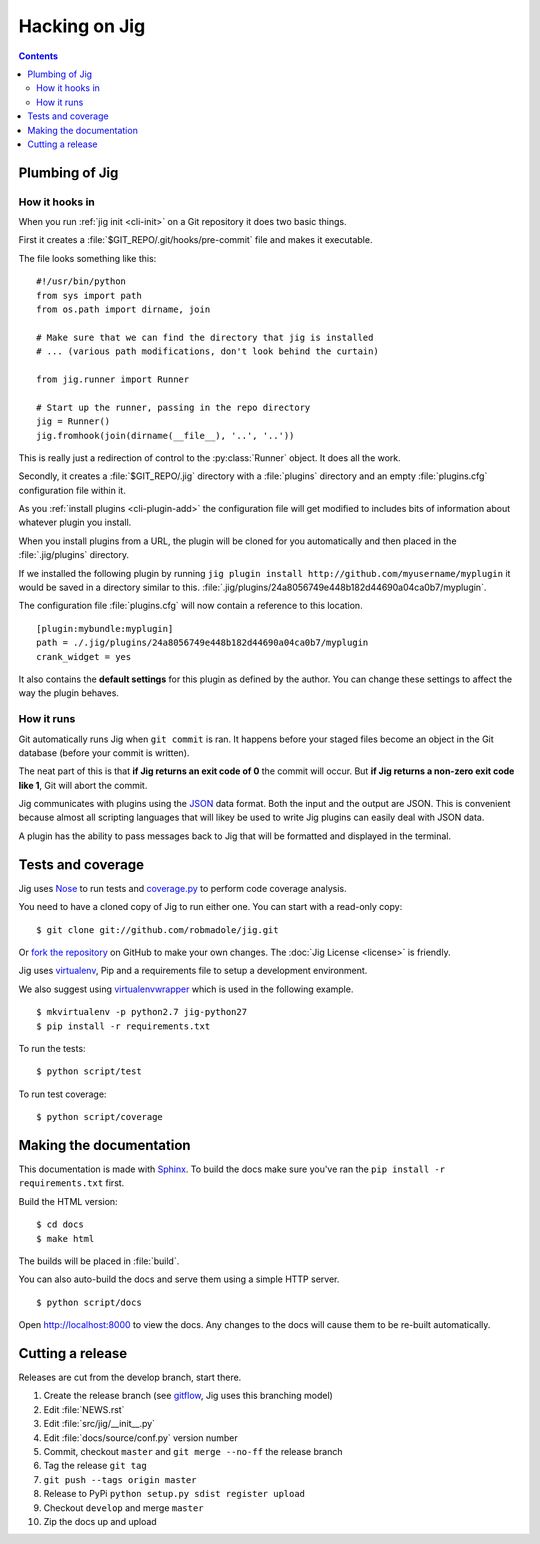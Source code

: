 Hacking on Jig
==============

.. contents::

.. _development-plumbing:

Plumbing of Jig
---------------

How it hooks in
~~~~~~~~~~~~~~~

When you run :ref:`jig init <cli-init>` on a Git repository it does two basic things.

First it creates a :file:`$GIT_REPO/.git/hooks/pre-commit` file and makes it executable.

The file looks something like this:

::

    #!/usr/bin/python
    from sys import path
    from os.path import dirname, join

    # Make sure that we can find the directory that jig is installed
    # ... (various path modifications, don't look behind the curtain)

    from jig.runner import Runner

    # Start up the runner, passing in the repo directory
    jig = Runner()
    jig.fromhook(join(dirname(__file__), '..', '..'))

This is really just a redirection of control to the :py:class:`Runner` object.
It does all the work.

Secondly, it creates a :file:`$GIT_REPO/.jig` directory with a :file:`plugins`
directory and an empty :file:`plugins.cfg` configuration file within it.

As you :ref:`install plugins <cli-plugin-add>` the configuration file will get
modified to includes bits of information about whatever plugin you install.

When you install plugins from a URL, the plugin will be cloned for you
automatically and then placed in the :file:`.jig/plugins` directory.

If we installed the following plugin by running ``jig plugin install http://github.com/myusername/myplugin`` it would be saved in a directory similar to this.
:file:`.jig/plugins/24a8056749e448b182d44690a04ca0b7/myplugin`.

The configuration file :file:`plugins.cfg` will now contain a reference to this
location.

::

  [plugin:mybundle:myplugin]
  path = ./.jig/plugins/24a8056749e448b182d44690a04ca0b7/myplugin
  crank_widget = yes

It also contains the **default settings** for this plugin as defined by the
author. You can change these settings to affect the way the plugin behaves.

How it runs
~~~~~~~~~~~

Git automatically runs Jig when ``git commit`` is ran. It happens before your
staged files become an object in the Git database (before your commit is
written).

The neat part of this is that **if Jig returns an exit code of 0** the commit
will occur. But **if Jig returns a non-zero exit code like 1**, Git will abort the
commit.

Jig communicates with plugins using the `JSON`_ data format. Both the input and
the output are JSON. This is convenient because almost all scripting languages
that will likey be used to write Jig plugins can easily deal with JSON data.

A plugin has the ability to pass messages back to Jig that will be formatted
and displayed in the terminal.

.. image:: images/integration.png

Tests and coverage
------------------

Jig uses `Nose`_ to run tests and `coverage.py`_ to perform code coverage
analysis.

You need to have a cloned copy of Jig to run either one. You can start with a
read-only copy:

::

    $ git clone git://github.com/robmadole/jig.git

Or `fork the repository`_ on GitHub to make your own changes. The
:doc:`Jig License <license>` is friendly.

.. _development-setup:

Jig uses virtualenv_, Pip and a requirements file to setup a development environment.

We also suggest using virtualenvwrapper_ which is used in the following example.

::

    $ mkvirtualenv -p python2.7 jig-python27
    $ pip install -r requirements.txt

To run the tests:

::

    $ python script/test

To run test coverage:

::

    $ python script/coverage

.. _Nose: http://readthedocs.org/docs/nose/en/latest/
.. _coverage.py: http://nedbatchelder.com/code/coverage/
.. _fork the repository: https://github.com/robmadole/jig/fork_select
.. _virtualenv: http://pypi.python.org/pypi/virtualenv
.. _virtualenvwrapper: http://pypi.python.org/pypi/virtualenvwrapper

Making the documentation
------------------------

This documentation is made with Sphinx_. To build the docs make sure you've ran
the ``pip install -r requirements.txt`` first.

Build the HTML version:

::

    $ cd docs
    $ make html

The builds will be placed in :file:`build`.

You can also auto-build the docs and serve them using a simple HTTP server.

::

    $ python script/docs

Open http://localhost:8000 to view the docs. Any changes to the docs will cause
them to be re-built automatically.

.. _Sphinx: http://sphinx.pocoo.org/

.. _JSON: http://www.json.org/

Cutting a release
-----------------

Releases are cut from the develop branch, start there.

#. Create the release branch (see gitflow_, Jig uses this branching model)
#. Edit :file:`NEWS.rst`
#. Edit :file:`src/jig/__init__.py`
#. Edit :file:`docs/source/conf.py` version number
#. Commit, checkout ``master`` and ``git merge --no-ff`` the release branch
#. Tag the release ``git tag``
#. ``git push --tags origin master``
#. Release to PyPi ``python setup.py sdist register upload``
#. Checkout ``develop`` and merge ``master``
#. Zip the docs up and upload

.. _gitflow: http://nvie.com/posts/a-successful-git-branching-model/
